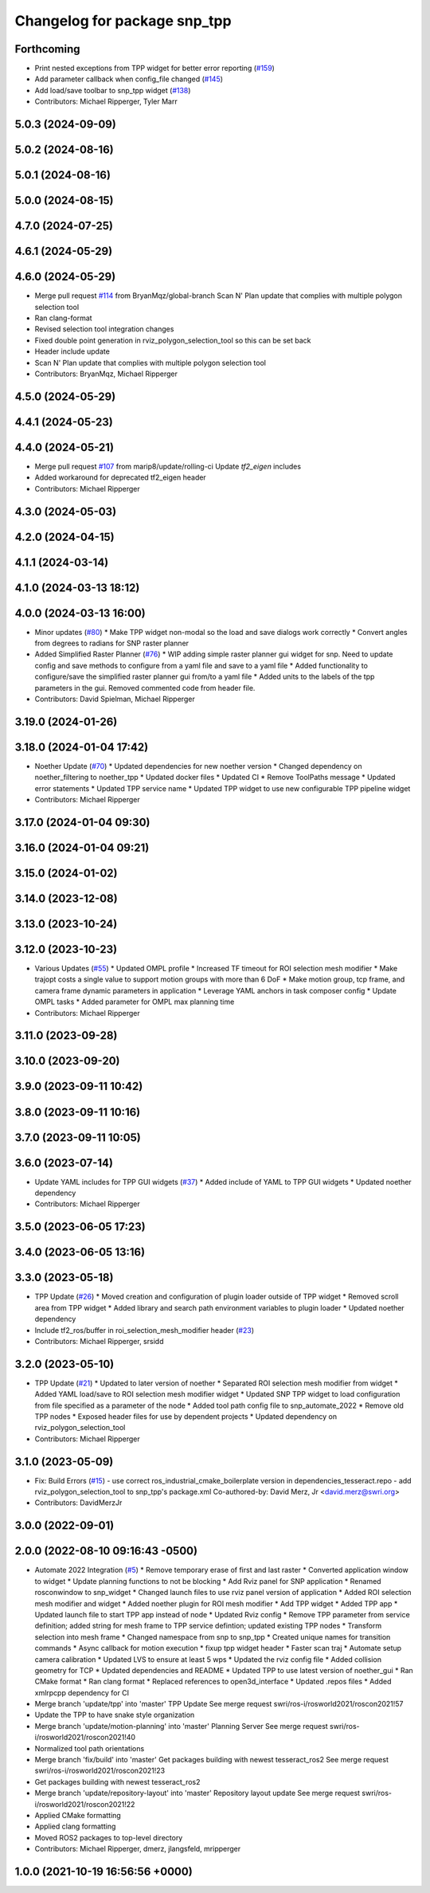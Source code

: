 ^^^^^^^^^^^^^^^^^^^^^^^^^^^^^
Changelog for package snp_tpp
^^^^^^^^^^^^^^^^^^^^^^^^^^^^^

Forthcoming
-----------
* Print nested exceptions from TPP widget for better error reporting (`#159 <https://github.com/marip8/scan_n_plan_workshop/issues/159>`_)
* Add parameter callback when config_file changed (`#145 <https://github.com/marip8/scan_n_plan_workshop/issues/145>`_)
* Add load/save toolbar to snp_tpp widget (`#138 <https://github.com/marip8/scan_n_plan_workshop/issues/138>`_)
* Contributors: Michael Ripperger, Tyler Marr

5.0.3 (2024-09-09)
------------------

5.0.2 (2024-08-16)
------------------

5.0.1 (2024-08-16)
------------------

5.0.0 (2024-08-15)
------------------

4.7.0 (2024-07-25)
------------------

4.6.1 (2024-05-29)
------------------

4.6.0 (2024-05-29)
------------------
* Merge pull request `#114 <https://github.com/marip8/scan_n_plan_workshop/issues/114>`_ from BryanMqz/global-branch
  Scan N' Plan update that complies with multiple polygon selection tool
* Ran clang-format
* Revised selection tool integration changes
* Fixed double point generation in rviz_polygon_selection_tool so this can be set back
* Header include update
* Scan N' Plan update that complies with multiple polygon selection tool
* Contributors: BryanMqz, Michael Ripperger

4.5.0 (2024-05-29)
------------------

4.4.1 (2024-05-23)
------------------

4.4.0 (2024-05-21)
------------------
* Merge pull request `#107 <https://github.com/marip8/scan_n_plan_workshop/issues/107>`_ from marip8/update/rolling-ci
  Update `tf2_eigen` includes
* Added workaround for deprecated tf2_eigen header
* Contributors: Michael Ripperger

4.3.0 (2024-05-03)
------------------

4.2.0 (2024-04-15)
------------------

4.1.1 (2024-03-14)
------------------

4.1.0 (2024-03-13 18:12)
------------------------

4.0.0 (2024-03-13 16:00)
------------------------
* Minor updates (`#80 <https://github.com/marip8/scan_n_plan_workshop/issues/80>`_)
  * Make TPP widget non-modal so the load and save dialogs work correctly
  * Convert angles from degrees to radians for SNP raster planner
* Added Simplified Raster Planner  (`#76 <https://github.com/marip8/scan_n_plan_workshop/issues/76>`_)
  * WIP adding simple raster planner gui widget for snp. Need to update config and save methods to configure from a yaml file and save to a yaml file
  * Added functionality to configure/save the simplified raster planner gui from/to a yaml file
  * Added units to the labels of the tpp parameters in the gui. Removed commented code from header file.
* Contributors: David Spielman, Michael Ripperger

3.19.0 (2024-01-26)
-------------------

3.18.0 (2024-01-04 17:42)
-------------------------
* Noether Update (`#70 <https://github.com/marip8/scan_n_plan_workshop/issues/70>`_)
  * Updated dependencies for new noether version
  * Changed dependency on noether_filtering to noether_tpp
  * Updated docker files
  * Updated CI
  * Remove ToolPaths message
  * Updated error statements
  * Updated TPP service name
  * Updated TPP widget to use new configurable TPP pipeline widget
* Contributors: Michael Ripperger

3.17.0 (2024-01-04 09:30)
-------------------------

3.16.0 (2024-01-04 09:21)
-------------------------

3.15.0 (2024-01-02)
-------------------

3.14.0 (2023-12-08)
-------------------

3.13.0 (2023-10-24)
-------------------

3.12.0 (2023-10-23)
-------------------
* Various Updates (`#55 <https://github.com/marip8/scan_n_plan_workshop/issues/55>`_)
  * Updated OMPL profile
  * Increased TF timeout for ROI selection mesh modifier
  * Make trajopt costs a single value to support motion groups with more than 6 DoF
  * Make motion group, tcp frame, and camera frame dynamic parameters in application
  * Leverage YAML anchors in task composer config
  * Update OMPL tasks
  * Added parameter for OMPL max planning time
* Contributors: Michael Ripperger

3.11.0 (2023-09-28)
-------------------

3.10.0 (2023-09-20)
-------------------

3.9.0 (2023-09-11 10:42)
------------------------

3.8.0 (2023-09-11 10:16)
------------------------

3.7.0 (2023-09-11 10:05)
------------------------

3.6.0 (2023-07-14)
------------------
* Update YAML includes for TPP GUI widgets (`#37 <https://github.com/marip8/scan_n_plan_workshop/issues/37>`_)
  * Added include of YAML to TPP GUI widgets
  * Updated noether dependency
* Contributors: Michael Ripperger

3.5.0 (2023-06-05 17:23)
------------------------

3.4.0 (2023-06-05 13:16)
------------------------

3.3.0 (2023-05-18)
------------------
* TPP Update (`#26 <https://github.com/marip8/scan_n_plan_workshop/issues/26>`_)
  * Moved creation and configuration of plugin loader outside of TPP widget
  * Removed scroll area from TPP widget
  * Added library and search path environment variables to plugin loader
  * Updated noether dependency
* Include tf2_ros/buffer in roi_selection_mesh_modifier header (`#23 <https://github.com/marip8/scan_n_plan_workshop/issues/23>`_)
* Contributors: Michael Ripperger, srsidd

3.2.0 (2023-05-10)
------------------
* TPP Update (`#21 <https://github.com/marip8/scan_n_plan_workshop/issues/21>`_)
  * Updated to later version of noether
  * Separated ROI selection mesh modifier from widget
  * Added YAML load/save to ROI selection mesh modifier widget
  * Updated SNP TPP widget to load configuration from file specified as a parameter of the node
  * Added tool path config file to snp_automate_2022
  * Remove old TPP nodes
  * Exposed header files for use by dependent projects
  * Updated dependency on rviz_polygon_selection_tool
* Contributors: Michael Ripperger

3.1.0 (2023-05-09)
------------------
* Fix: Build Errors (`#15 <https://github.com/marip8/scan_n_plan_workshop/issues/15>`_)
  - use correct ros_industrial_cmake_boilerplate version in dependencies_tesseract.repo
  - add rviz_polygon_selection_tool to snp_tpp's package.xml
  Co-authored-by: David Merz, Jr <david.merz@swri.org>
* Contributors: DavidMerzJr

3.0.0 (2022-09-01)
------------------

2.0.0 (2022-08-10 09:16:43 -0500)
---------------------------------
* Automate 2022 Integration (`#5 <https://github.com/marip8/scan_n_plan_workshop/issues/5>`_)
  * Remove temporary erase of first and last raster
  * Converted application window to widget
  * Update planning functions to not be blocking
  * Add Rviz panel for SNP application
  * Renamed rosconwindow to snp_widget
  * Changed launch files to use rviz panel version of application
  * Added ROI selection mesh modifier and widget
  * Added noether plugin for ROI mesh modifier
  * Add TPP widget
  * Added TPP app
  * Updated launch file to start TPP app instead of node
  * Updated Rviz config
  * Remove TPP parameter from service definition; added string for mesh frame to TPP service defintion; updated existing TPP nodes
  * Transform selection into mesh frame
  * Changed namespace from snp to snp_tpp
  * Created unique names for transition commands
  * Async callback for motion execution
  * fixup tpp widget header
  * Faster scan traj
  * Automate setup camera calibration
  * Updated LVS to ensure at least 5 wps
  * Updated the rviz config file
  * Added collision geometry for TCP
  * Updated dependencies and README
  * Updated TPP to use latest version of noether_gui
  * Ran CMake format
  * Ran clang format
  * Replaced references to open3d_interface
  * Updated .repos files
  * Added xmlrpcpp dependency for CI
* Merge branch 'update/tpp' into 'master'
  TPP Update
  See merge request swri/ros-i/rosworld2021/roscon2021!57
* Update the TPP to have snake style organization
* Merge branch 'update/motion-planning' into 'master'
  Planning Server
  See merge request swri/ros-i/rosworld2021/roscon2021!40
* Normalized tool path orientations
* Merge branch 'fix/build' into 'master'
  Get packages building with newest tesseract_ros2
  See merge request swri/ros-i/rosworld2021/roscon2021!23
* Get packages building with newest tesseract_ros2
* Merge branch 'update/repository-layout' into 'master'
  Repository layout update
  See merge request swri/ros-i/rosworld2021/roscon2021!22
* Applied CMake formatting
* Applied clang formatting
* Moved ROS2 packages to top-level directory
* Contributors: Michael Ripperger, dmerz, jlangsfeld, mripperger

1.0.0 (2021-10-19 16:56:56 +0000)
---------------------------------
